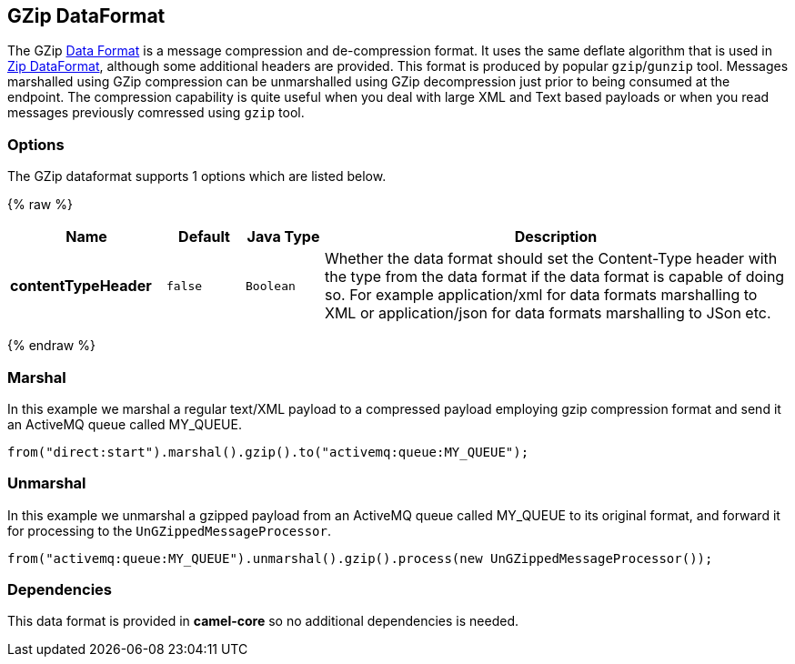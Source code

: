 ## GZip DataFormat

The GZip link:data-format.html[Data Format] is a message compression and
de-compression format. It uses the same deflate algorithm that is used
in link:zip-dataformat.html[Zip DataFormat], although some additional
headers are provided. This format is produced by popular `gzip`/`gunzip`
tool. Messages marshalled using GZip compression can be unmarshalled
using GZip decompression just prior to being consumed at the endpoint.
The compression capability is quite useful when you deal with large XML
and Text based payloads or when you read messages previously comressed
using `gzip` tool.

### Options

// dataformat options: START
The GZip dataformat supports 1 options which are listed below.



{% raw %}
[width="100%",cols="2s,1m,1m,6",options="header"]
|=======================================================================
| Name | Default | Java Type | Description
| contentTypeHeader | false | Boolean | Whether the data format should set the Content-Type header with the type from the data format if the data format is capable of doing so. For example application/xml for data formats marshalling to XML or application/json for data formats marshalling to JSon etc.
|=======================================================================
{% endraw %}
// dataformat options: END

### Marshal

In this example we marshal a regular text/XML payload to a compressed
payload employing gzip compression format and send it an ActiveMQ queue
called MY_QUEUE.

[source,java]
--------------------------------------------------------------------
from("direct:start").marshal().gzip().to("activemq:queue:MY_QUEUE");
--------------------------------------------------------------------

### Unmarshal

In this example we unmarshal a gzipped payload from an ActiveMQ queue
called MY_QUEUE to its original format, and forward it for processing to
the `UnGZippedMessageProcessor`.

[source,java]
---------------------------------------------------------------------------------------------
from("activemq:queue:MY_QUEUE").unmarshal().gzip().process(new UnGZippedMessageProcessor()); 
---------------------------------------------------------------------------------------------

### Dependencies

This data format is provided in *camel-core* so no additional
dependencies is needed.